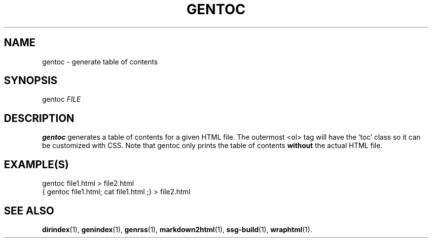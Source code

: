 .TH GENTOC 1 2021-07-05

.SH NAME
gentoc \- generate table of contents

.SH SYNOPSIS
gentoc \fIFILE\fR

.SH DESCRIPTION
\fBgentoc\fR generates a table of contents for a given HTML file. The outermost
<ol> tag will have the 'toc' class so it can be customized with CSS. Note that
gentoc only prints the table of contents \fBwithout\fR the actual HTML file.

.SH EXAMPLE(S)
.EX
gentoc file1.html > file2.html
.EE
.EX
{ gentoc file1.html; cat file1.html ;} > file2.html
.EE

.SH SEE ALSO
\fBdirindex\fR(1),
\fBgenindex\fR(1),
\fBgenrss\fR(1),
\fBmarkdown2html\fR(1),
\fBssg-build\fR(1),
\fBwraphtml\fR(1).
